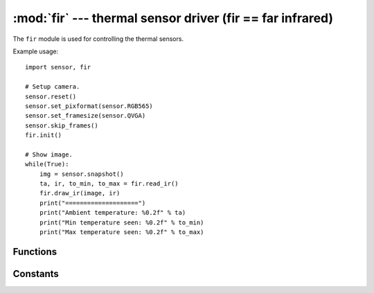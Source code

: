 :mod:`fir` --- thermal sensor driver (fir == far infrared)
==========================================================

.. module:: fir
   :synopsis: thermal sensor driver (fir == far infrared)

The ``fir`` module is used for controlling the thermal sensors.

Example usage::

    import sensor, fir

    # Setup camera.
    sensor.reset()
    sensor.set_pixformat(sensor.RGB565)
    sensor.set_framesize(sensor.QVGA)
    sensor.skip_frames()
    fir.init()

    # Show image.
    while(True):
        img = sensor.snapshot()
        ta, ir, to_min, to_max = fir.read_ir()
        fir.draw_ir(image, ir)
        print("====================")
        print("Ambient temperature: %0.2f" % ta)
        print("Min temperature seen: %0.2f" % to_min)
        print("Max temperature seen: %0.2f" % to_max)

Functions
---------

.. function:: fir.init([type=-1, [refresh, [resolution]]])

   Initializes an attached thermopile shield using I/O pins P4 and P5 (and P0, P1, P2, P3 for `fir.FIR_LEPTON`)

   ``type`` indicates the type of thermopile shield:

      * `fir.FIR_NONE`: 0 pixels.
      * `fir.FIR_SHIELD`: 16x4 pixels.
      * `fir.FIR_MLX90621`: 16x4 pixels.
      * `fir.FIR_MLX90640`: 32x24 pixels.
      * `fir.FIR_MLX90641`: 16x12 pixels.
      * `fir.FIR_AMG8833`: 8x8 pixels.
      * `fir.FIR_LEPTON`: 80x60 pixels (FLIR Lepton 1.x/2.x) or 160x120 pixels (FLIR Lepton 3.x)

   By default type is ``-1`` which will cause `fir.init()` to automatically scan and initialize an
   attached thermal sensor based on the I2C address. Note that `fir.FIR_MLX90640` and
   `fir.FIR_MLX90641` have the same I2C address so you must pass `fir.FIR_MLX90641` to type
   to initialize it specifically.

   `fir.FIR_LEPTON` on the OpenMV Cam Pure Thermal this uses internal I/O pins and does not use P0-P5.

   ``refresh`` is the thermopile sensor power-of-2 refresh rate in Hz:

      * `fir.FIR_NONE`: N/A
      * `fir.FIR_SHIELD`: Defaults to 64 Hz. Can be 1 Hz, 2 Hz, 4 Hz, 8 Hz, 16 Hz, 32 Hz, 64 Hz, 128 Hz, 256 Hz, or 512 Hz. Note that a higher refresh rate lowers the accuracy and vice-versa.
      * `fir.FIR_MLX90621`: Defaults to 64 Hz. Can be 1 Hz, 2 Hz, 4 Hz, 8 Hz, 16 Hz, 32 Hz, 64 Hz, 128 Hz, 256 Hz, or 512 Hz. Note that a higher refresh rate lowers the accuracy and vice-versa.
      * `fir.FIR_MLX90640`: Defaults to 32 Hz. Can be 1 Hz, 2 Hz, 4 Hz, 8 Hz, 16 Hz, 32 Hz, or 64 Hz. Note that a higher refresh rate lowers the accuracy and vice-versa.
      * `fir.FIR_MLX90641`: Defaults to 32 Hz. Can be 1 Hz, 2 Hz, 4 Hz, 8 Hz, 16 Hz, 32 Hz, or 64 Hz. Note that a higher refresh rate lowers the accuracy and vice-versa.
      * `fir.FIR_AMG8833`: 10 Hz
      * `fir.FIR_LEPTON`: 9 Hz (really 8.7 Hz).

   ``resolution`` is the thermopile sensor measurement resolution:

      * `fir.FIR_NONE`: N/A
      * `fir.FIR_SHIELD`: Defaults to 18-bits. Can be 15-bits, 16-bits, 17-bits, or 18-bits. Note that a higher resolution lowers the maximum temperature range and vice-versa.
      * `fir.FIR_MLX90621`: Defaults to 18-bits. Can be 15-bits, 16-bits, 17-bits, or 18-bits. Note that a higher resolution lowers the maximum temperature range and vice-versa.
      * `fir.FIR_MLX90640`: Defaults to 19-bits. Can be 16-bits, 17-bits, 18-bits, or 19-bits. Note that a higher resolution lowers the maximum temperature range and vice-versa.
      * `fir.FIR_MLX90641`: Defaults to 19-bits. Can be 16-bits, 17-bits, 18-bits, or 19-bits. Note that a higher resolution lowers the maximum temperature range and vice-versa.
      * `fir.FIR_AMG8833`: 12-bits.
      * `fir.FIR_LEPTON`: 14-bits.

   For the `fir.FIR_SHIELD` and `fir.FIR_MLX90621`:

      * 15-bits -> Max of ~950C.
      * 16-bits -> Max of ~750C.
      * 17-bits -> Max of ~600C.
      * 18-bits -> Max of ~450C.

   For the `fir.FIR_MLX90640` and `fir.FIR_MLX90641`:

      * 16-bits -> Max of ~750C.
      * 17-bits -> Max of ~600C.
      * 18-bits -> Max of ~450C.
      * 19-bits -> Max of ~300C.

   For the `fir.FIR_AMG8833`:

      * Max of ~80C.

   For the `fir.FIR_LEPTON`:

      * Max of ~140C (can be up to 400C-450C in low-gain mode).

   .. note::

      For `fir.FIR_LEPTON` mode this driver implements triple buffering to receive the FLIR Lepton
      image. This uses 28.125 KB of RAM for the FLIR Lepton 1.x/2.x and 112.5 KB of RAM for the
      FLIR Lepton 3.x. Triple buffering ensures that reading an image with `fir.read_ir()` and
      `fir.snapshot()` never block. For all other sensors the I2C bus is accessed to read the image.

.. function:: fir.deinit()

   Deinitializes the thermal sensor freeing up resources.

.. function:: fir.width()

   Returns the width (horizontal resolution) of the thermal sensor in-use:

      * `fir.FIR_NONE`: 0 pixels.
      * `fir.FIR_SHIELD`: 16 pixels.
      * `fir.FIR_MLX90621`: 16 pixels.
      * `fir.FIR_MLX90640`: 32 pixels.
      * `fir.FIR_MLX90641`: 16 pixels.
      * `fir.FIR_AMG8833`: 8 pixels.
      * `fir.FIR_LEPTON`: 80 pixels (FLIR Lepton 1.x/2.x) or 160 pixels (FLIR Lepton 3.x).

.. function:: fir.height()

   Returns the height (vertical resolution) of the thermal sensor in-use:

      * `fir.FIR_NONE`: 0 pixels.
      * `fir.FIR_SHIELD`: 4 pixels.
      * `fir.FIR_MLX90621`: 4 pixels.
      * `fir.FIR_MLX90640`: 24 pixels.
      * `fir.FIR_MLX90641`: 12 pixels.
      * `fir.FIR_AMG8833`: 8 pixels.
      * `fir.FIR_LEPTON`: 60 pixels (FLIR Lepton 1.x/2.x) or 120 pixels (FLIR Lepton 3.x).

.. function:: fir.type()

   Returns the type of the thermal sensor in-use:

      * `fir.FIR_NONE`
      * `fir.FIR_SHIELD`
      * `fir.FIR_MLX90621`
      * `fir.FIR_MLX90640`
      * `fir.FIR_MLX90641`
      * `fir.FIR_AMG8833`
      * `fir.FIR_LEPTON`

.. function:: fir.refresh()

   Returns the current refresh rate set during `fir.init()` call.

.. function:: fir.resolution()

   Returns the current resolution set during the `fir.init()` call.

.. function:: fir.radiometric()

   Returns if the thermal sensor reports accurate temperature readings (True or False). If False
   this means that the thermal sensor reports relative temperature readings based on its ambient
   temperature which may not be very accurate.

.. function:: fir.register_vsync_cb(cb)

   For the `fir.FIR_LEPTON` mode only on the OpenMV Cam Pure Thermal.

   Registers callback ``cb`` to be executed (in interrupt context) whenever the FLIR Lepton
   generates a new frame (but, before the frame is received).

   This nomially triggers at 9 Hz.

   ``cb`` takes no arguments.

.. function:: fir.register_frame_cb(cb)

   For the `fir.FIR_LEPTON` mode only on the OpenMV Cam Pure Thermal.

   Registers callback ``cb`` to be executed (in interrupt context) whenever the FLIR Lepton
   generates a new frame and the frame is ready to be read via `fir.read_ir()` or `fir.snapshot()`.

   This nomially triggers at 9 Hz.

   ``cb`` takes no arguments.

   Use this to get an interrupt to schedule reading a frame later with `micropython.schedule()`.

.. function:: fir.get_frame_available()

   Returns True if a frame is available to read by calling `fir.read_ir()` or `fir.snapshot()`.

.. function:: fir.trigger_ffc([timeout=-1])

   For the `fir.FIR_LEPTON` mode only.

   Triggers the Flat-Field-Correction process on your FLIR Lepton which calibrates the thermal
   image. This process happens automatically with the sensor. However, you may call this function
   to force the process to happen.

   ``timeout`` if not -1 then how many milliseconds to wait for FFC to complete.

.. function:: fir.read_ta()

   Returns the ambient temperature (i.e. sensor temperature).

   Example::

      ta = fir.read_ta()

   The value returned is a float that represents the temperature in celsius.

.. function:: fir.read_ir([hmirror=False, [vflip=False, [transpose=False, [timeout=-1]]]])

   Returns a tuple containing the ambient temperature (i.e. sensor temperature),
   the temperature list (width * height), the minimum temperature seen, and
   the maximum temperature seen.

   ``hmirror`` if set to True horizontally mirrors the ``ir`` array.

   ``vflip`` if set to True vertically flips the ``ir`` array.

   ``transpose`` if set to True transposes the ``ir`` array.

   ``timeout`` if not -1 then how many milliseconds to wait for the new frame.

   If you want to rotate an image by multiples of 90 degrees pass the following::

      * vflip=False, hmirror=False, transpose=False -> 0 degree rotation
      * vflip=True,  hmirror=False, transpose=True  -> 90 degree rotation
      * vflip=True,  hmirror=True,  transpose=False -> 180 degree rotation
      * vflip=False, hmirror=True,  transpose=True  -> 270 degree rotation

   Example::

      ta, ir, to_min, to_max = fir.read_ir()

   The values returned are floats that represent the temperature in celsius.

   .. note::

      ``ir`` is a (width * height) list of floats (4-bytes each).

.. function:: fir.draw_ir(image, ir, [x, [y, [x_scale=1.0, [y_scale=1.0, [roi=None, [rgb_channel=-1, [alpha=128, [color_palette=fir.PALETTE_RAINBOW, [alpha_palette=-1, [hint=0, [x_size=None, [y_size=None, [scale=(ir_min, ir_max)]]]]]]]]]]]]])

   Draws an ``ir`` array on ``image`` whose top-left corner starts at location x, y. You may either pass x, y
   separately, as a tuple (x, y), or not at all. This method automatically handles rendering the image passed
   into the correct pixel format for the destination image while also handling clipping seamlessly.

   ``x_scale`` controls how much the drawn image is scaled by in the x direction (float). If this
   value is negative the image will be flipped horizontally.

   ``y_scale`` controls how much the drawn image is scaled by in the y direction (float). If this
   value is negative the image will be flipped vertically.

   ``roi`` is the region-of-interest rectangle tuple (x, y, w, h) of the source image to draw. This
   allows you to extract just the pixels in the ROI to scale and draw on the destination image.

   ``rgb_channel`` is the RGB channel (0=R, G=1, B=2) to extract from an RGB565 image (if passed)
   and to render onto the destination image. For example, if you pass ``rgb_channel=1`` this will
   extract the green channel of the source RGB565 image and draw that in grayscale on the
   destination image.

   ``alpha`` controls how much of the source image to blend into the destination image. A value of
   256 draws an opaque source image while a value lower than 256 produces a blend between the source
   and destination image. 0 results in no modification to the destination image.

   ``color_palette`` if not ``-1`` can be `sensor.PALETTE_RAINBOW`, `sensor.PALETTE_IRONBOW`, or
   a 256 pixel in total RGB565 image to use as a color lookup table on the grayscale value of
   whatever the source image is. This is applied after ``rgb_channel`` extraction if used.

   ``alpha_palette`` if not ``-1`` can be a 256 pixel in total GRAYSCALE image to use as a alpha
   palette which modulates the ``alpha`` value of the source image being drawn at a pixel pixel
   level allowing you to precisely control the alpha value of pixels based on their grayscale value.
   A pixel value of 255 in the alpha lookup table is opaque which anything less than 255 becomes
   more transparent until 0. This is applied after ``rgb_channel`` extraction if used.

   ``hint`` can be a logical OR of the flags:

      * `image.AREA`: Use area scaling when downscaling versus the default of nearest neighbor.
      * `image.BILINEAR`: Use bilinear scaling versus the default of nearest neighbor scaling.
      * `image.BICUBIC`: Use bicubic scaling versus the default of nearest neighbor scaling.
      * `image.CENTER`: Center the image image being draw on (x, y).
      * `image.EXTRACT_RGB_CHANNEL_FIRST`: Do rgb_channel extraction before scaling.
      * `image.APPLY_COLOR_PALETTE_FIRST`: Apply color palette before scaling.
      * `image.BLACK_BACKGROUND`: Assume the destination image is black. This speeds up drawing.

   ``x_size`` may be passed if ``x_scale`` is not passed to specify the size of the image to draw
   and ``x_scale`` will automatically be determined passed on the input image size. If neither
   ``y_scale`` or ``y_size`` are specified then ``y_scale`` internally will be set to be equal to
   ``x_size`` to maintain the aspect-ratio.

   ``y_size`` may be passed if ``y_scale`` is not passed to specify the size of the image to draw
   and ``y_scale`` will automatically be determined passed on the input image size. If neither
   ``x_scale`` or ``x_size`` are specified then ``x_scale`` internally will be set to be equal to
   ``y_size`` to maintain the aspect-ratio.

   ``scale`` is a two value tuple which controls the min and max temperature (in celsius) to scale
   the ``ir`` image. By default it's equal to the image ``ir`` min and ``ir`` max.

   If x/y are not specified the image will be centered in the field of view. If x_scale/y_scale or
   x_size/y_size are not specified the ``ir`` array will be scaled to fit on the ``image``.

   .. note::

      To handle a transposed ``ir`` array `read_ir` remembers if it was called with ``transposed``
      ``True``. This is then passed to ``draw_ir`` internally. However, you may pass a 3-value tuple
      (w, h, ir) as the ``ir`` array instead to use `draw_ir` to draw any floating point array with
      width ``w`` and height ``h``.

.. function:: fir.snapshot([hmirror=False, [vflip=False, [transpose=False, [x_scale=1.0, [y_scale=1.0, [roi=None, [rgb_channel=-1, [alpha=128, [color_palette=fir.PALETTE_RAINBOW, [alpha_palette=None, [hint=0, [x_size=None, [y_size=None, [scale=(ir_min, ir_max), [pixformat=fir.PIXFORMAT_RGB565, [copy_to_fb=False, [timeout=-1]]]]]]]]]]]]]]]])

   Works like `sensor.snapshot()` and returns an `image` object that is either
   `fir.PIXFORMAT_GRAYSCALE` (grayscale) or `fir.PIXFORMAT_RGB565` (color). If ``copy_to_fb`` is False then
   the new image is allocated on the MicroPython heap. However, the MicroPython heap is limited
   and may not have space to store the new image if exhausted. Instead, set ``copy_to_fb`` to
   True to set the frame buffer to the new image making this function work just like `sensor.snapshot()`.

   ``hmirror`` if set to True horizontally mirrors the new image.

   ``vflip`` if set to True vertically flips the new image.

   ``transpose`` if set to True transposes the new image.

   If you want to rotate an image by multiples of 90 degrees pass the following::

      * vflip=False, hmirror=False, transpose=False -> 0 degree rotation
      * vflip=True,  hmirror=False, transpose=True  -> 90 degree rotation
      * vflip=True,  hmirror=True,  transpose=False -> 180 degree rotation
      * vflip=False, hmirror=True,  transpose=True  -> 270 degree rotation

   ``x_scale`` controls how much the drawn image is scaled by in the x direction (float). If this
   value is negative the image will be flipped horizontally.

   ``y_scale`` controls how much the drawn image is scaled by in the y direction (float). If this
   value is negative the image will be flipped vertically.

   ``roi`` is the region-of-interest rectangle tuple (x, y, w, h) of the source image to draw. This
   allows you to extract just the pixels in the ROI to scale and draw on the destination image.

   ``rgb_channel`` is the RGB channel (0=R, G=1, B=2) to extract from an RGB565 image (if passed)
   and to render onto the destination image. For example, if you pass ``rgb_channel=1`` this will
   extract the green channel of the source RGB565 image and draw that in grayscale on the
   destination image.

   ``alpha`` controls how much of the source image to blend into the destination image. A value of
   256 draws an opaque source image while a value lower than 256 produces a blend between the source
   and destination image. 0 results in no modification to the destination image.

   ``color_palette`` if not ``-1`` can be `sensor.PALETTE_RAINBOW`, `sensor.PALETTE_IRONBOW`, or
   a 256 pixel in total RGB565 image to use as a color lookup table on the grayscale value of
   whatever the source image is. This is applied after ``rgb_channel`` extraction if used.

   ``alpha_palette`` if not ``-1`` can be a 256 pixel in total GRAYSCALE image to use as a alpha
   palette which modulates the ``alpha`` value of the source image being drawn at a pixel pixel
   level allowing you to precisely control the alpha value of pixels based on their grayscale value.
   A pixel value of 255 in the alpha lookup table is opaque which anything less than 255 becomes
   more transparent until 0. This is applied after ``rgb_channel`` extraction if used.

   ``hint`` can be a logical OR of the flags:

      * `image.AREA`: Use area scaling when downscaling versus the default of nearest neighbor.
      * `image.BILINEAR`: Use bilinear scaling versus the default of nearest neighbor scaling.
      * `image.BICUBIC`: Use bicubic scaling versus the default of nearest neighbor scaling.
      * `image.CENTER`: Center the image image being draw on (x, y).
      * `image.EXTRACT_RGB_CHANNEL_FIRST`: Do rgb_channel extraction before scaling.
      * `image.APPLY_COLOR_PALETTE_FIRST`: Apply color palette before scaling.
      * `image.BLACK_BACKGROUND`: Assume the destination image is black. This speeds up drawing.

   ``x_size`` may be passed if ``x_scale`` is not passed to specify the size of the image to draw
   and ``x_scale`` will automatically be determined passed on the input image size. If neither
   ``y_scale`` or ``y_size`` are specified then ``y_scale`` internally will be set to be equal to
   ``x_size`` to maintain the aspect-ratio.

   ``y_size`` may be passed if ``y_scale`` is not passed to specify the size of the image to draw
   and ``y_scale`` will automatically be determined passed on the input image size. If neither
   ``x_scale`` or ``x_size`` are specified then ``x_scale`` internally will be set to be equal to
   ``y_size`` to maintain the aspect-ratio.

   ``scale`` is a two value tuple which controls the min and max temperature (in celsius) to scale
   the ``ir`` image. By default it's equal to the image ``ir`` min and ``ir`` max.

   ``pixformat`` if specified controls the final image pixel format.

   ``copy_to_fb`` may also be another image object if you want to replace that image object's memory
   buffer, type, width, and height with new image data.

   ``timeout`` if not -1 then how many milliseconds to wait for the new frame.

   .. note::

      Any use of ``copy_to_fb`` invalidates the previous image object it overwrites. Do not use
      any references to previous image objects anymore it overwrites. Either for an image object
      referencing the frame buffer, frame buffer stack, or an image on the MicroPython heap.

   Returns an image object.

Constants
---------

.. data:: fir.FIR_NONE

   No FIR sensor type.

.. data:: fir.FIR_SHIELD

   The OpenMV Cam Thermopile Shield Type (MLX90621).

.. data:: fir.FIR_MLX90621

   FIR_MLX90621 FIR sensor.

.. data:: fir.FIR_MLX90640

   FIR_MLX90640 FIR sensor.

.. data:: fir.FIR_MLX90641

   FIR_MLX90640 FIR sensor.

.. data:: fir.FIR_AMG8833

   FIR_AMG8833 FIR sensor.

.. data:: fir.FIR_LEPTON

   FIR_LEPTON FIR sensor.

.. data:: fir.PALETTE_RAINBOW

   Rainbow color palette for `fir.draw_ir()` and `fir.snapshot()`.

.. data:: fir.PALETTE_IRONBOW

   Ironbow color palette for `fir.draw_ir()` and `fir.snapshot()`.

.. data:: fir.PIXFORMAT_GRAYSCALE

   GRAYSCALE pixformat for `fir.snapshot()`.

.. data:: fir.PIXFORMAT_RGB565

   RGB565 pixformat for `fir.snapshot()`.
